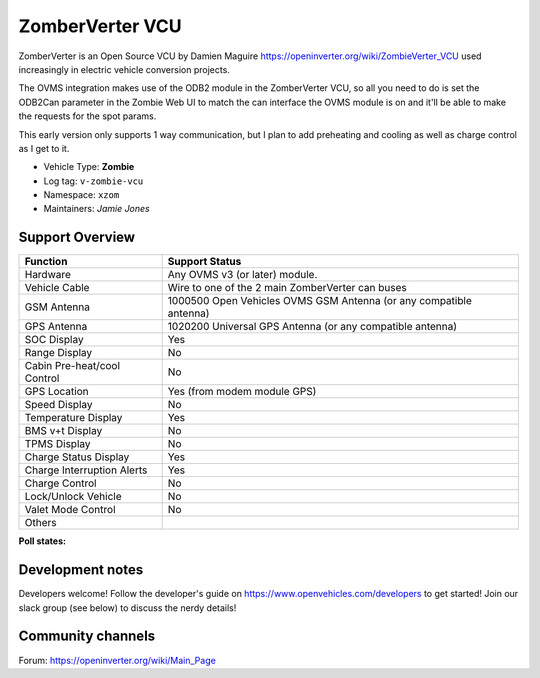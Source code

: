 =====
ZomberVerter VCU
=====

ZomberVerter is an Open Source VCU by Damien Maguire https://openinverter.org/wiki/ZombieVerter_VCU used increasingly
in electric vehicle conversion projects.

The OVMS integration makes use of the ODB2 module in the ZomberVerter VCU, so all you need to do is set the ODB2Can parameter
in the Zombie Web UI to match the can interface the OVMS module is on and it'll be able to make the requests for the spot params.

This early version only supports 1 way communication, but I plan to add preheating and cooling as well as charge control as I get to 
it.


- Vehicle Type: **Zombie**
- Log tag: ``v-zombie-vcu``
- Namespace: ``xzom``
- Maintainers: `Jamie Jones`


----------------
Support Overview
----------------

=================================== ==============
Function                            Support Status
=================================== ==============
Hardware                            Any OVMS v3 (or later) module.
Vehicle Cable                       Wire to one of the 2 main ZomberVerter can buses
GSM Antenna                         1000500 Open Vehicles OVMS GSM Antenna (or any compatible antenna)
GPS Antenna                         1020200 Universal GPS Antenna (or any compatible antenna)
SOC Display                         Yes
Range Display                       No
Cabin Pre-heat/cool Control         No
GPS Location                        Yes (from modem module GPS)
Speed Display                       No
Temperature Display                 Yes
BMS v+t Display                     No
TPMS Display                        No
Charge Status Display               Yes
Charge Interruption Alerts          Yes
Charge Control                      No
Lock/Unlock Vehicle                 No
Valet Mode Control                  No
Others                              
=================================== ==============

**Poll states:**

=  ==========  =
0  Sleep  the OVMS module is only checking the opmode
1  Charging    the OVMS module sends charging specific queries.
2  Driving     the OVMS module sends driving specific queries.
=  ==========  =

-----------------
Development notes
-----------------

Developers welcome! Follow the developer's guide on https://www.openvehicles.com/developers to get started! Join our slack group (see below) to discuss the nerdy details!

------------------
Community channels
------------------

| Forum: https://openinverter.org/wiki/Main_Page
